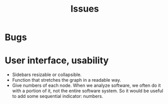 #+title: Issues

* Bugs
* User interface, usability
- Sidebars resizable or collapsible.
- Function that stretches the graph in a readable way.
- Give numbers of each node. When we analyze software, we often do it with a
  portion of it, not the entire software system. So it would be useful to add
  some sequential indicator: numbers.
